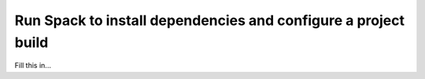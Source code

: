 .. ##
.. ## Copyright (c) 2022, Lawrence Livermore National Security, LLC and
.. ## other RADIUSS Project Developers. See the top-level COPYRIGHT file for details.
.. ##
.. ## SPDX-License-Identifier: (MIT)
.. ##

.. _run_spack-label:

****************************************************************
Run Spack to install dependencies and configure a project build
****************************************************************

Fill this in...
